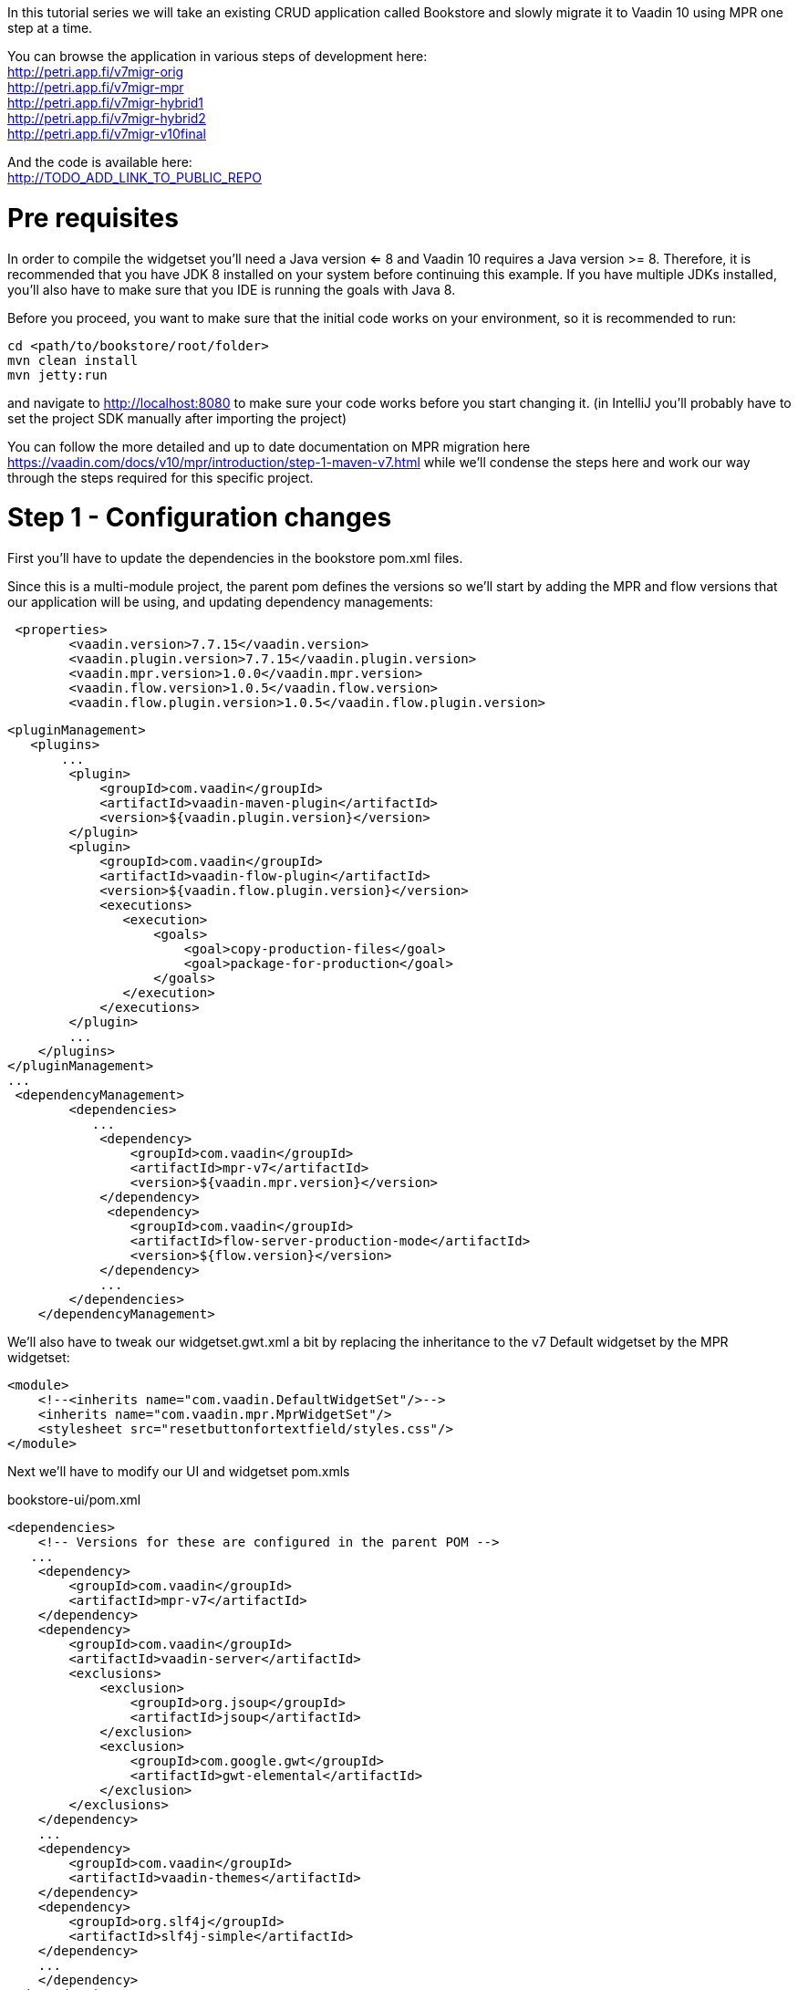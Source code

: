 :tags: mpr, vaadin7
:author: Petri Heinonen
:title: Running with MPR
:description: Take an existing Vaadin 7 project and wrap it inside Vaadin 10 using MPR. 


In this tutorial series we will take an existing CRUD application called Bookstore and slowly migrate it to Vaadin 10 using MPR one step at a time.

You can browse the application in various steps of development here: + 
http://petri.app.fi/v7migr-orig +
http://petri.app.fi/v7migr-mpr +
http://petri.app.fi/v7migr-hybrid1 + 
http://petri.app.fi/v7migr-hybrid2 + 
http://petri.app.fi/v7migr-v10final + 

And the code is available here: + 
http://TODO_ADD_LINK_TO_PUBLIC_REPO


= Pre requisites
In order to compile the widgetset you'll need a Java version <= 8 and Vaadin 10 requires a Java version >= 8. Therefore,
it is recommended that you have JDK 8 installed on your system before continuing this example. If you have multiple JDKs
installed, you'll also have to make sure that you IDE is running the goals with Java 8.

Before you proceed, you want to make sure that the initial code works on your environment, so it is recommended to run:

....
cd <path/to/bookstore/root/folder>
mvn clean install
mvn jetty:run
....

and navigate to http://localhost:8080 to make sure your code works before you start changing it.
(in IntelliJ you'll probably have to set the project SDK manually after importing the project)

You can follow the more detailed and up to date documentation on MPR migration here https://vaadin.com/docs/v10/mpr/introduction/step-1-maven-v7.html
while we'll condense the steps here and work our way through the steps required for this specific project.

= Step 1 - Configuration changes
First you'll have to update the dependencies in the bookstore pom.xml files.

Since this is a multi-module project, the parent pom defines the versions so we'll start
by adding the MPR and flow versions that our application will be using, and updating dependency managements:
....
 <properties>
        <vaadin.version>7.7.15</vaadin.version>
        <vaadin.plugin.version>7.7.15</vaadin.plugin.version>
        <vaadin.mpr.version>1.0.0</vaadin.mpr.version>
        <vaadin.flow.version>1.0.5</vaadin.flow.version>
        <vaadin.flow.plugin.version>1.0.5</vaadin.flow.plugin.version>
....

....
<pluginManagement>
   <plugins>
       ...
        <plugin>
            <groupId>com.vaadin</groupId>
            <artifactId>vaadin-maven-plugin</artifactId>
            <version>${vaadin.plugin.version}</version>
        </plugin>
        <plugin>
            <groupId>com.vaadin</groupId>
            <artifactId>vaadin-flow-plugin</artifactId>
            <version>${vaadin.flow.plugin.version}</version>
            <executions>
               <execution>
                   <goals>
                       <goal>copy-production-files</goal>
                       <goal>package-for-production</goal>
                   </goals>
               </execution>
            </executions>
        </plugin>
        ...
    </plugins>
</pluginManagement>
...
 <dependencyManagement>
        <dependencies>
           ...
            <dependency>
                <groupId>com.vaadin</groupId>
                <artifactId>mpr-v7</artifactId>
                <version>${vaadin.mpr.version}</version>
            </dependency>
             <dependency>
                <groupId>com.vaadin</groupId>
                <artifactId>flow-server-production-mode</artifactId>
                <version>${flow.version}</version>
            </dependency>
            ...
        </dependencies>
    </dependencyManagement>
....

We'll also have to tweak our widgetset.gwt.xml a bit by replacing the inheritance to the v7 Default widgetset
by the MPR widgetset:
[source, xml]
....
<module>
    <!--<inherits name="com.vaadin.DefaultWidgetSet"/>-->
    <inherits name="com.vaadin.mpr.MprWidgetSet"/>
    <stylesheet src="resetbuttonfortextfield/styles.css"/>
</module>
....

Next we'll have to modify our UI and widgetset pom.xmls

bookstore-ui/pom.xml
....
<dependencies>
    <!-- Versions for these are configured in the parent POM -->
   ...
    <dependency>
        <groupId>com.vaadin</groupId>
        <artifactId>mpr-v7</artifactId>
    </dependency>
    <dependency>
        <groupId>com.vaadin</groupId>
        <artifactId>vaadin-server</artifactId>
        <exclusions>
            <exclusion>
                <groupId>org.jsoup</groupId>
                <artifactId>jsoup</artifactId>
            </exclusion>
            <exclusion>
                <groupId>com.google.gwt</groupId>
                <artifactId>gwt-elemental</artifactId>
            </exclusion>
        </exclusions>
    </dependency>
    ...
    <dependency>
        <groupId>com.vaadin</groupId>
        <artifactId>vaadin-themes</artifactId>
    </dependency>
    <dependency>
        <groupId>org.slf4j</groupId>
        <artifactId>slf4j-simple</artifactId>
    </dependency>
    ...
    </dependency>
</dependencies>
...
<build>
    <plugins>
    ...
        <plugin>
            <groupId>com.vaadin</groupId>
            <artifactId>vaadin-maven-plugin</artifactId>
            <configuration>
                <extraJvmArgs>-Xmx512M -Xss1024k</extraJvmArgs>
                <webappDirectory>${basedir}/target/classes/VAADIN/widgetsets</webappDirectory>
                <draftCompile>false</draftCompile>
                <compileReport>false</compileReport>
                <style>OBF</style>
                <!--<strict>true</strict>-->
            </configuration>
            ...
        </plugin>
    </plugins>
...
....

bookstore-widgetset/pom.xml
[source, xml]
....
 <dependencies>
         <!-- Versions for these are configured in the parent POM -->
         <dependency>
             <groupId>com.vaadin</groupId>
             <artifactId>vaadin-client</artifactId>
             <scope>provided</scope>
         </dependency>
         <!--<dependency>
             <groupId>com.vaadin</groupId>
             <artifactId>vaadin-client-compiler</artifactId>
             <scope>provided</scope>
         </dependency>-->
         <dependency>
             <groupId>com.vaadin</groupId>
             <artifactId>mpr-v7</artifactId>
             <scope>provided</scope>
         </dependency>
         <dependency>
             <groupId>com.vaadin</groupId>
             <artifactId>vaadin-server</artifactId>
             <exclusions>
                 <exclusion>
                     <groupId>org.jsoup</groupId>
                     <artifactId>jsoup</artifactId>
                 </exclusion>
                 <exclusion>
                     <groupId>com.google.gwt</groupId>
                     <artifactId>gwt-elemental</artifactId>
                 </exclusion>
             </exclusions>
         </dependency>
     </dependencies>
...
<!-- remove strict from widgetset compilation -->
....

= Step 2 - Modifying our Java
In order to get our application running with MPR, we'll have to make a couple of small
modifications:

Create a new Class next to BookstoreUI.java called BookstoreMainLaoyut.java,
this will be our new root layout for our application.

[source, java]
....
 @MprTheme("bookstoretheme")
 @MprWidgetset("com.example.vaadin.bookstore.mpr.bookstore.BookstoreWidgetset")
 @Route("")
 @LegacyUI(BookstoreUI.class)
 public class BookstoreMainLayout extends Div {

     private LegacyWrapper legacyWrapper;

     public BookstoreMainLayout() {
         setSizeFull();
     }

     @Override
     protected void onAttach(AttachEvent attachEvent) {
         super.onAttach(attachEvent);
         LegacyWrapper legacyWrapper = new LegacyWrapper(BookstoreUI.get().getContentPanel());
         legacyWrapper.addClassName("legacy-wrapper");
         legacyWrapper.setSizeFull();
         add(legacyWrapper);
     }
 }
....


Open BookstoreUI.java in the ui module, and remove the viewport, theme and widgetset annotations (they are in the new root now).
Change the super class from UI to MprUI and add a suitable base component to the layout
(we decided to go with a panel since it mimics the old v7 UI in that it has a setContent() method and handles scrolling,
but you could use what you want)

[soruce, java]
....
//@Viewport("user-scalable=no,initial-scale=1.0")
//@Theme("bookstoretheme")
//@Widgetset("com.example.vaadin.bookstore.mpr.bookstore.BookstoreWidgetset")
public class BookstoreUI extends MprUI {

    private AccessControl accessControl = new BasicAccessControl();
    private Panel contentPanel;

    public BookstoreUI() {
        super();
        contentPanel = new Panel();
        contentPanel.addStyleName(ValoTheme.PANEL_BORDERLESS);
        contentPanel.setSizeFull();
    }

    public Panel getContentPanel() {
        return contentPanel;
    }
    ...
....

for the init method, we want to remove the calls to
setResponsive, setLocale and setTitle. Additionally we want to make the "setContent" calls to
point to our content panel and remove the old v7 Servlet.

Original BookstoreUI.java init() method
[source, java]
....
@Override
protected void init(VaadinRequest vaadinRequest) {
    Responsive.makeResponsive(this);
    setLocale(vaadinRequest.getLocale());
    getPage().setTitle("Bookstore");
    if (!accessControl.isUserSignedIn()) {
        setContent(new LoginScreen(accessControl, new LoginListener() {
            @Override
            public void loginSuccessful() {
                showMainView();
            }
        }));
    } else {
        showMainView();
    }
}

protected void showMainView() {
    addStyleName(ValoTheme.UI_WITH_MENU);
    setContent(new MainScreen(BookstoreUI.this));
    getNavigator().navigateTo(getNavigator().getState());
}

....

Refactored BookstoreUI.java init method
[source, java]
....
@Override
protected void init(VaadinRequest vaadinRequest) {
    super.init(vaadinRequest);
    if (!accessControl.isUserSignedIn()) {
        contentPanel.setContent(new LoginScreen(accessControl, new LoginListener() {
            @Override
            public void loginSuccessful() {
                showMainView();
            }
        }));
    } else {
        showMainView();
    }
}

protected void showMainView() {
    addStyleName(ValoTheme.UI_WITH_MENU);
    contentPanel.setContent(new MainScreen(BookstoreUI.this));
    getNavigator().navigateTo(getNavigator().getState());
}
....

After these changes you should be able to run
....
mvn clean install
cd bookstore-ui
mvn jetty:run
....

and be presented with the login page after navigating to http://localhost:8080 with a modern browser like Chrome
(IE and old FF/Safari will not work reliably yet).

However, there are a couple of things that we're missing:

We need to add the page title back, we could do it with an annotation (recommended) on our new root view,
or the "old fashioned way" through the page, however we should do it from the V10 context:

[source, java]
....
@PageTitle("Bookstore")
@MprTheme("bookstoretheme")
@MprWidgetset("com.example.vaadin.bookstore.mpr.bookstore.BookstoreWidgetset")
@Route("")
@LegacyUI(BookstoreUI.class)
public class BookstoreMainLayout extends Div {
...
}
....

or

[source, java]
....
@Override
    protected void onAttach(AttachEvent attachEvent) {
        super.onAttach(attachEvent);
        ...
        getUI().ifPresent(ui -> ui.getPage().setTitle("Bookstore"));
    }
....

If you keep clicking around you'll notice that our once responsive application is no longer responsive, and
the logout button is no longer at the bottom of the page.

We will address this as we tweak the theme.

= Step 3 - Making it all responsive again

First we need to reintroduce the @Viewport annotation for mobile devices.
MPR beta1 also has a bug for which we need a workaround, the executeJavaScript portion
is not needed after https://github.com/vaadin/multiplatform-runtime/issues/23 is fixed:

[source, java]
....
@Viewport("width=device-width, minimum-scale=1.0, initial-scale=1.0, user-scalable=yes")
@MprTheme("bookstoretheme")
@MprWidgetset("com.example.vaadin.bookstore.mpr.bookstore.BookstoreWidgetset")
@Route("")
@LegacyUI(BookstoreUI.class)
@PageTitle("Bookstore")
public class BookstoreMainLayout extends Div {

    private LegacyWrapper legacyWrapper;

    public BookstoreMainLayout() {
        setSizeFull();

    }

    @Override
    protected void onAttach(AttachEvent attachEvent) {
        super.onAttach(attachEvent);

        //Should not be needed after https://github.com/vaadin/multiplatform-runtime/issues/23 is fixed, will slow down resizing considerably
        getUI().get().getPage().executeJavaScript("setTimeout(function() { window.addEventListener('resize', vaadin.forceLayout); }, 1000)");

        LegacyWrapper legacyWrapper = new LegacyWrapper(BookstoreUI.get().getContentPanel());
        legacyWrapper.addClassName("legacy-wrapper");
        legacyWrapper.setSizeFull();
        BookstoreUI.get().initialize();
        add(legacyWrapper);
    }
}
....

We also need to make our new legacyRoot panel responsive and add the valo UI_WITH_MENU style to it
in order to have the menu working like before:

[source, java]
....
public class BookstoreUI extends MprUI {

    private AccessControl accessControl = new BasicAccessControl();
    private Panel contentPanel;

    public BookstoreUI() {
        super();
        contentPanel = new Panel();
        contentPanel.addStyleName(ValoTheme.PANEL_BORDERLESS);
        contentPanel.addStyleName(ValoTheme.UI_WITH_MENU);
        contentPanel.setResponsive(true);
        contentPanel.addStyleName("legacy-content-root");
        contentPanel.setSizeFull();
    }

    public Panel getContentPanel() {
        return contentPanel;
    }
    ...
}
....

we can also remove
....
addStyleName(ValoTheme.UI_WITH_MENU);
....

from shotMainView() if we wish as it is not needed anymore.

Finally we need to open the bookstoretheme.scss theme file and replace all .v-ui[widht-range...]
entries with .legacy-content-root[width-range...] (there are 5, use find .v-ui[ in your IDE to find them in the file)

original:
[source, scss]
....
  ...
  // hide the logo for a more compact header when the menu is narrow
  .v-ui[width-range~="801px-1100px"] .valo-menu-part {
    .v-slot-logo,
    .v-slot-logo + .v-spacing {
      display: none;
    }
  }
  ...
....

modified:

[source, scss]
....
  ...
  // hide the logo for a more compact header when the menu is narrow
  .legacy-content-root[width-range~="801px-1100px"] .valo-menu-part {
    .v-slot-logo,
    .v-slot-logo + .v-spacing {
      display: none;
    }
  }
  ...
....

Don't forget to recompile your theme before testing it out.

= Step 4 - Adding Vaadin 10 platform components, production mode and older browser support
While MPR comes with a minimal Vaadin 10 runtime, MPR does not contain any of the more complex and feature rich
components from the Vaadin Platform. In order to start migrating our UI to new components and also
enable transpilation to ES5 for older browsers (for instance IE) we need to bring in the Vaadin Platform to
our application.

We need to add a couple of properties and some dependency management to our root pom.xml. Note that
the vaadin.platform.version, flow-version and flow-plugin-version need to be compatible with each other
and the versions you use need to be compatible with MPR.
[source, xml]
....
 <properties>
     ...
     <vaadin.flow.version>1.0.4</vaadin.flow.version>
     <flow.version>1.0.4</flow.version>
     <vaadin.platform.version>10.0.4</vaadin.platform.version>
     <vaadin.flow.plugin.version>1.0.4</vaadin.flow.plugin.version>
     ...
 </properties>
 ...
 <dependencyManagement>
     <dependencies>
     ...
     <dependency>
         <groupId>com.vaadin</groupId>
         <artifactId>vaadin-bom</artifactId>
         <version>${vaadin.platform.version}</version>
         <type>pom</type>
         <scope>import</scope>
     </dependency>
     <dependency>
         <groupId>com.vaadin</groupId>
         <artifactId>flow-server-production-mode</artifactId>
         <version>${flow.version}</version>
         <version>${vaadin.flow.version}</version>
    </dependency>
    <dependency>
         <groupId>com.vaadin</groupId>
         <artifactId>vaadin-core</artifactId>
         <version>${vaadin.platform.version}</version>
     </dependency>
     ...
     </dependencies>
 <dependencyManagement>
....

Then in our bookstore-ui/pom.xml we need to add the Vaadin platform (vaadin-core) which will give us
access to all that Vaadin platform has to offer.
[source, xml]
....
<dependencies>
    <dependency>
        <groupId>com.vaadin</groupId>
        <artifactId>vaadin-core</artifactId>
    </dependency>
</dependencies>
....

In order to run more complex components (and later our own Polymer templates) in older browsers we can add a
maven profile that will use the "flow-maven-plugin", instead ov "vaadin-maven-plugin" to avoid conflicts
with v7 theme and widgetset compilations. Once we have migrated our application and are ready to remove
MPR, we can swap out the vaadin-maven-plugin to its latest version and use it here as well.

[source, xml]
....
<profiles>
    <profile>
        <id>transpile</id>
        <activation>
            <property>
                <name>vaadin.productionMode</name>
            </property>
        </activation>

        <dependencies>
            <dependency>
                <groupId>com.vaadin</groupId>
                <artifactId>flow-server-production-mode</artifactId>
            </dependency>
        </dependencies>

        <build>
            <plugins>
                <plugin>
                    <groupId>com.vaadin</groupId>
                    <artifactId>flow-maven-plugin</artifactId>
                    <version>${vaadin.flow.plugin.version}</version>
                    <executions>
                        <execution>
                            <goals>
                                <goal>copy-production-files</goal>
                                <goal>package-for-production</goal>
                            </goals>
                        </execution>
                    </executions>
                </plugin>
            </plugins>
        </build>
    </profile>
</profiles>
....

Now you should be able to add a Vaadin 10 component (just for demonstration purposes) to the new root view
and try out the transpilation if you have IE 11 available (full classpath only for demonstration purposes):
[source, java]
....
public class BookstoreMainLayout extends Div {
    ...
    @Override
    protected void onAttach(AttachEvent attachEvent) {
        super.onAttach(attachEvent);

        com.vaadin.flow.component.button.Button flowButton = new Button("Flow button");
        add(flowButton);
        ...
    }
    ...
}
....

compile and run the entire project
....
cd <path-to-root-of-bookstore>
mvn clean install
cd bookstore-ui
mvn jetty:run-exploded -Ptranspile
....

Open your favorite IE11 browser and navigate to http://localhost:8080. You should see the "Flow button" above
the login page and if you open up the developer tools -> network and refresh, you should see that the application loads
a html file called "vaadin-flow-bundle-<random-d>.cache.html from http://localhost:8080/frontend-es5

If you do the same test on Chrome, you'll see that a similar file (with a different id) is being loaded from
http://localhost:8080/frontend-es6. These are the transpiled Vaadin 10 client-side components.

You do not need to run transpilation all the time if you're developing with a modern browser that supports ES6,
for instance Chrome. However, for production builds you of course always want run the transpilation.

=== 4.1 Creating a production WAR
----
Note that in this tutorial we brought in all of the Vaadin Platform core components which will be included in thewebcomponents bundle. This is probably not optimal unless you're using every component on every page.
----
Since our example application uses an overlay for production builds that has a web.xml that
sets Vaadin to production mode, we can simply run:
....
cd <path-to-root-of-bookstore>
mvn clean install -Ptranspile,production
....

our production war will be available in the bookstore-production/target folder. You can drop it into your favorite
Servlet 3.0 compatible server like Tomcat, Jetty etc.

You can view the MPR version of the Vaadin 7 application here: + 
http://petri.app.fi/v7migr-mpr +

----
Once you're done testing, remember to remove the stray button from the main layout.
----

In the next chapter we'll start working on migrating our application to Vaadin 10 one component at a time while
maintaining a working hybrid Vaadin 7 and Vaadin 10 application until we have everything migrated.

























